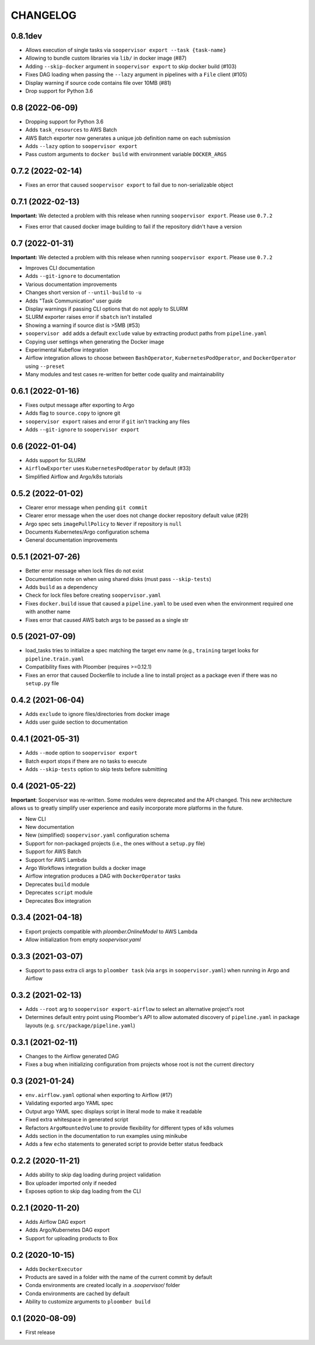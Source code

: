 CHANGELOG
=========


0.8.1dev
--------
* Allows execution of single tasks via ``soopervisor export --task {task-name}``
* Allowing to bundle custom libraries via ``lib/`` in docker image (#87)
* Adding ``--skip-docker`` argument in ``soopervisor export`` to skip docker build (#103)
* Fixes DAG loading when passing the ``--lazy`` argument in pipelines with a ``File`` client (#105)
* Display warning if source code contains file over 10MB (#81)
* Drop support for Python 3.6

0.8 (2022-06-09)
----------------
* Dropping support for Python 3.6
* Adds ``task_resources`` to AWS Batch
* AWS Batch exporter now generates a unique job definition name on each submission
* Adds ``--lazy`` option to ``soopervisor export``
* Pass custom arguments to ``docker build`` with environment variable ``DOCKER_ARGS``

0.7.2 (2022-02-14)
------------------
* Fixes an error that caused ``soopervisor export`` to fail due to non-serializable object

0.7.1 (2022-02-13)
------------------
**Important:** We detected a problem with this release when running ``soopervisor export``. Please use ``0.7.2``

* Fixes error that caused docker image building to fail if the repository didn't have a version

0.7 (2022-01-31)
----------------

**Important:** We detected a problem with this release when running ``soopervisor export``. Please use ``0.7.2``

* Improves CLI documentation
* Adds ``--git-ignore`` to documentation
* Various documentation improvements
* Changes short version of ``--until-build`` to ``-u``
* Adds "Task Communication" user guide
* Display warnings if passing CLI options that do not apply to SLURM
* SLURM exporter raises error if ``sbatch`` isn't installed
* Showing a warning if source dist is >5MB  (#53)
* ``soopervisor add`` adds a default ``exclude`` value by extracting product paths from ``pipeline.yaml``
* Copying user settings when generating the Docker image
* Experimental Kubeflow integration
* Airflow integration allows to choose between ``BashOperator``, ``KubernetesPodOperator``, and ``DockerOperator`` using ``--preset``
* Many modules and test cases re-written for better code quality and maintainability

0.6.1 (2022-01-16)
------------------
* Fixes output message after exporting to Argo
* Adds flag to ``source.copy`` to ignore git
* ``soopervisor export`` raises and error if ``git`` isn't tracking any files
* Adds ``--git-ignore`` to ``soopervisor export``

0.6 (2022-01-04)
----------------
* Adds support for SLURM
* ``AirflowExporter`` uses ``KubernetesPodOperator`` by default (#33)
* Simplified Airflow and Argo/k8s tutorials

0.5.2 (2022-01-02)
------------------
* Clearer error message when pending ``git commit``
* Clearer error message when the user does not change docker repository default value (#29)
* Argo spec sets ``imagePullPolicy`` to ``Never`` if repository is ``null``
* Documents Kubernetes/Argo configuration schema
* General documentation improvements

0.5.1 (2021-07-26)
------------------
* Better error message when lock files do not exist
* Documentation note on when using shared disks (must pass ``--skip-tests``)
* Adds ``build`` as a dependency
* Check for lock files before creating ``soopervisor.yaml``
* Fixes ``docker.build`` issue that caused a ``pipeline.yaml`` to be used even when the environment required one with another name
* Fixes error that caused AWS batch args to be passed as a single str

0.5 (2021-07-09)
----------------
* load_tasks tries to initialize a spec matching the target env name (e.g., ``training`` target looks for ``pipeline.train.yaml``
* Compatibility fixes with Ploomber (requires >=0.12.1)
* Fixes an error that caused Dockerfile to include a line to install project as a package even if there was no ``setup.py`` file

0.4.2 (2021-06-04)
------------------
* Adds ``exclude`` to ignore files/directories from docker image
* Adds user guide section to documentation

0.4.1 (2021-05-31)
------------------
* Adds ``--mode`` option to ``soopervisor export``
* Batch export stops if there are no tasks to execute
* Adds ``--skip-tests`` option to skip tests before submitting

0.4 (2021-05-22)
----------------

**Important**: Soopervisor was re-written. Some modules were deprecated and the
API changed. This new architecture allows us to greatly simplify user experience
and easily incorporate more platforms in the future.

* New CLI
* New documentation
* New (simplified) ``soopervisor.yaml`` configuration schema
* Support for non-packaged projects (i.e., the ones without a ``setup.py`` file)
* Support for AWS Batch
* Support for AWS Lambda
* Argo Workflows integration builds a docker image
* Airflow integration produces a DAG with ``DockerOperator`` tasks
* Deprecates ``build`` module
* Deprecates ``script`` module
* Deprecates Box integration


0.3.4 (2021-04-18)
------------------
* Export projects compatible with `ploomber.OnlineModel` to AWS Lambda
* Allow initialization from empty `soopervisor.yaml`

0.3.3 (2021-03-07)
------------------
* Support to pass extra cli args to ``ploomber task`` (via ``args`` in ``soopervisor.yaml``) when running in Argo and Airflow

0.3.2 (2021-02-13)
------------------
* Adds ``--root`` arg to ``soopervisor export-airflow`` to select an alternative project's root
* Determines default entry point using Ploomber's API to allow automated discovery of ``pipeline.yaml`` in package layouts (e.g. ``src/package/pipeline.yaml``)


0.3.1 (2021-02-11)
------------------
* Changes to the Airflow generated DAG
* Fixes a bug when initializing configuration from projects whose root is not the current directory

0.3 (2021-01-24)
----------------
* ``env.airflow.yaml`` optional when exporting to Airflow (#17)
* Validating exported argo YAML spec
* Output argo YAML spec displays script in literal mode to make it readable
* Fixed extra whitespace in generated script
* Refactors ``ArgoMountedVolume`` to provide flexibility for different types of k8s volumes
* Adds section in the documentation to run examples using minikube
* Adds a few ``echo`` statements to generated script to provide better status feedback


0.2.2 (2020-11-21)
------------------
* Adds ability to skip dag loading during project validation
* Box uploader imported only if needed
* Exposes option to skip dag loading from the CLI


0.2.1 (2020-11-20)
------------------
* Adds Airflow DAG export
* Adds Argo/Kubernetes DAG export
* Support for uploading products to Box


0.2 (2020-10-15)
----------------
* Adds ``DockerExecutor``
* Products are saved in a folder with the name of the current commit by default
* Conda environments are created locally in a `.soopervisor/` folder
* Conda environments are cached by default
* Ability to customize arguments to ``ploomber build``

0.1 (2020-08-09)
-----------------

* First release
